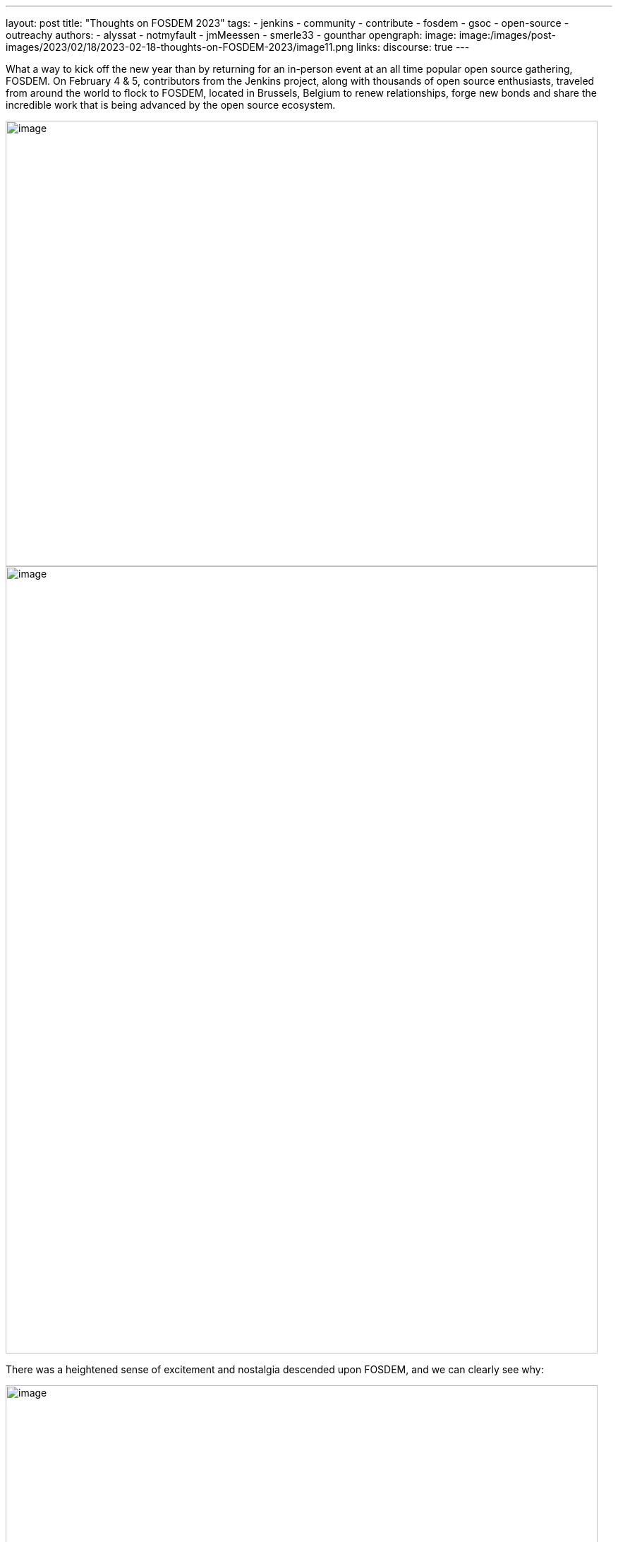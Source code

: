 ---
layout: post
title: "Thoughts on FOSDEM 2023"
tags:
- jenkins
- community
- contribute
- fosdem
- gsoc
- open-source
- outreachy
authors:
- alyssat
- notmyfault
- jmMeessen
- smerle33
- gounthar
opengraph:
image: image:/images/post-images/2023/02/18/2023-02-18-thoughts-on-FOSDEM-2023/image11.png
links:
discourse: true
---

What a way to kick off the new year than by returning for an in-person event at an all time popular open source gathering, FOSDEM.
On February 4 & 5, contributors from the Jenkins project, along with thousands of open source enthusiasts, traveled from around the world to flock to FOSDEM, located in Brussels, Belgium to renew relationships, forge new bonds and share the incredible work that is being advanced by the open source ecosystem.

image:/images/post-images/2023/02/18/2023-02-18-thoughts-on-FOSDEM-2023/image7.png[image,width=839,height=631]
image:/images/post-images/2023/02/18/2023-02-18-thoughts-on-FOSDEM-2023/image12.png[image,width=839,height=1115]

There was a heightened sense of excitement and nostalgia descended upon FOSDEM, and we can clearly see why:

image:/images/post-images/2023/02/18/2023-02-18-thoughts-on-FOSDEM-2023/image15.png[image,width=839,height=631]

image:/images/post-images/2023/02/18/2023-02-18-thoughts-on-FOSDEM-2023/image14.png[image,width=839,height=631]

image:/images/post-images/2023/02/18/2023-02-18-thoughts-on-FOSDEM-2023/image13.png[image,width=839,height=631]

image:/images/post-images/2023/02/18/2023-02-18-thoughts-on-FOSDEM-2023/image5.png[image,width=200,height=458]
image:/images/post-images/2023/02/18/2023-02-18-thoughts-on-FOSDEM-2023/image9.png[image,width=200,height=278]
image:/images/post-images/2023/02/18/2023-02-18-thoughts-on-FOSDEM-2023/image8.png[image,width=200,height=267]
image:/images/post-images/2023/02/18/2023-02-18-thoughts-on-FOSDEM-2023/image3.jpg[image,width=200,height=267]

image:/images/post-images/2023/02/18/2023-02-18-thoughts-on-FOSDEM-2023/image4.png[image,width=839,height=631]

We asked our Jenkins contributors for their thoughts as they returned to FOSDEM, this is what they had to say:

link:/blog/authors/gounthar/[Bruno Verachten]

image:/images/post-images/2023/02/18/2023-02-18-thoughts-on-FOSDEM-2023/image1.jfif[image,width=235,height=235]

“What an amazing experience! I met people I've interacted with for the first time in various open-source communities, and we decided on partnerships between our communities.
One Oreboot member soldered an SPI chip on my RISC-V Jenkins agent (in a corridor, using a chair as a workbench) to free it from U-Boot.

.There are two things I'd like to point out:
* People love Jenkins, lots of them came to the booth to testify.
* Open source is not just a GitHub punchcard, it's way more about sharing knowledge and empowering people.”

link:/blog/authors/smerle33[Stéphane Merle]

image:/images/post-images/2023/02/18/2023-02-18-thoughts-on-FOSDEM-2023/smerle-on-the-booth.png[image,width=235,height=106]

“What I will retain from FOSDEM is the diversity of the stands and the public, and an impeccable organization of FOSDEM, from the stand organizer's point of view.
To be able to meet in real life the people whom we discuss and work every day for Jenkins, (Oleg, Alexander, …) is a real pleasure.
Hearing testimonials from Jenkins users about their love of Jenkins and the particular uses they have for it has also done us a lot of good.”

link:/blog/authors/notmyfault/[Alexander Brandes]

image:/images/post-images/2023/02/18/2023-02-18-thoughts-on-FOSDEM-2023/alexander-brandes-on-the-booth.png[image,width=235,height=312]

“I had a fantastic time at FOSDEM this year.
I was happy to meet people from the Jenkins community, some of whom I had only interacted with online before.
This was my first FOSDEM, and I was blown away by the number of people who were interested in Jenkins and wanted to learn more about it.
I was able to hear about different stories and use cases of Jenkins, which really helped to broaden my understanding of the platform and how it is being used in the real world.”

link:/blog/authors/jmmeessen/[Jean-Marc Meessen]

image:/images/post-images/2023/02/18/2023-02-18-thoughts-on-FOSDEM-2023/image2.png[image,width=235,height=132]

“It was with great pleasure that I could attend this incredible event.
Meeting contributors and members of the Community in person was such a change after these years hiding from the pandemic.
I particularly enjoyed the great conversations on so many subjects such as the Jenkins day to day experience, where the project is heading (or should head to).
And then, particularly, my personal pet interests: GSoC or how to start contributing.
Even after attending this conference since 2009, my amazement never fades for this incredible explosion of ideas, enthusiasm, diversity, dedication and generosity for the Open Source movement.”

Many thanks to the FOSDEM organizers for their hard work and dedication to make this event possible for so many open source communities.
We can’t wait to do this again in 2024!

image:/images/post-images/2023/02/18/2023-02-18-thoughts-on-FOSDEM-2023/image10.png[image,width=839,height=631]
